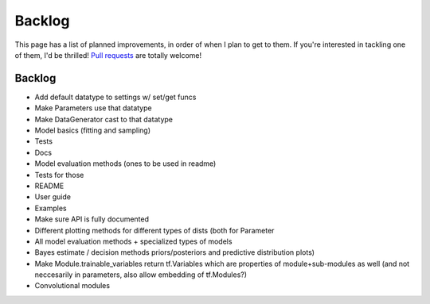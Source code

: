 Backlog
=======

This page has a list of planned improvements, in order of when I plan to get
to them.  If you're interested in tackling one of them, I'd be thrilled! 
`Pull requests <https://github.com/brendanhasz/probflow/pulls>`_
are totally welcome!


Backlog
-------

* Add default datatype to settings w/ set/get funcs
* Make Parameters use that datatype
* Make DataGenerator cast to that datatype
* Model basics (fitting and sampling)
* Tests
* Docs
* Model evaluation methods (ones to be used in readme)
* Tests for those
* README
* User guide
* Examples
* Make sure API is fully documented
* Different plotting methods for different types of dists (both for Parameter
* All model evaluation methods + specialized types of models
* Bayes estimate / decision methods
  priors/posteriors and predictive distribution plots)
* Make Module.trainable_variables return tf.Variables which are properties of module+sub-modules as well (and not neccesarily in parameters, also allow embedding of tf.Modules?)
* Convolutional modules


